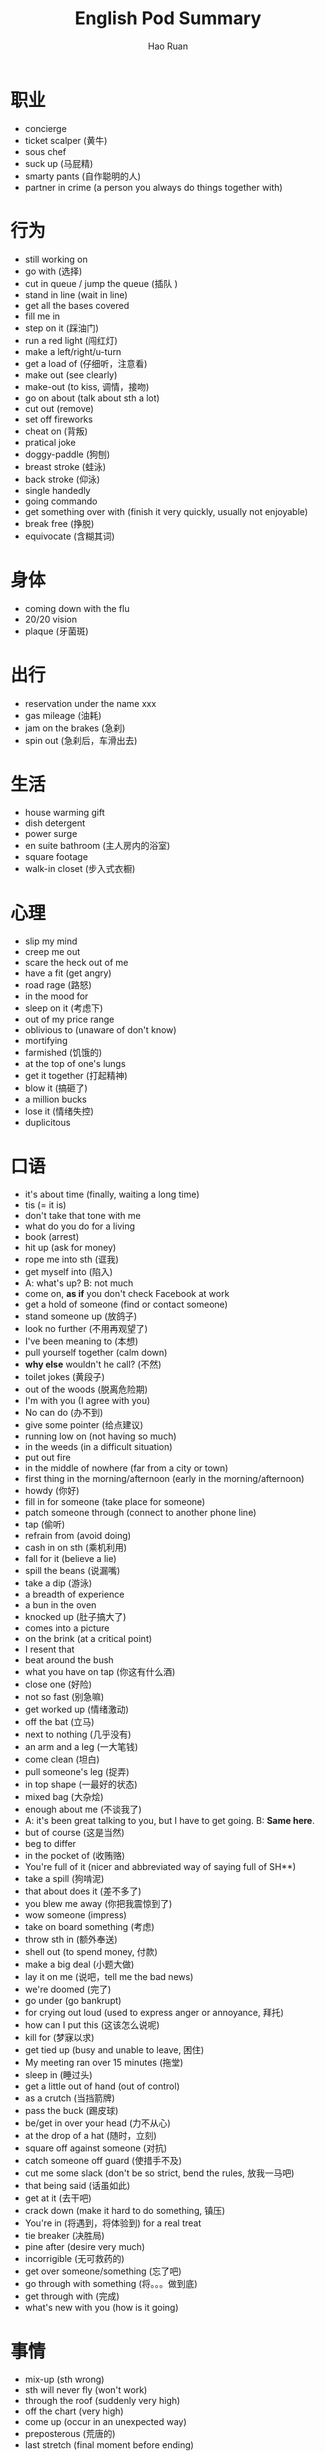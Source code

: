 #+TITLE:     English Pod Summary
#+AUTHOR:    Hao Ruan
#+EMAIL:     ruanhao1116@gmail.com
#+LANGUAGE:  en
#+LINK_HOME: http://www.github.com/ruanhao
#+HTML_HEAD: <link rel="stylesheet" type="text/css" href="../css/style.css" />
#+OPTIONS:   H:2 num:nil \n:nil @:t ::t |:t ^:{} _:{} *:t TeX:t LaTeX:t
#+STARTUP:   showall



* 职业

- concierge
- ticket scalper (黄牛)
- sous chef
- suck up (马屁精)
- smarty pants (自作聪明的人)
- partner in crime (a person you always do things together with)


* 行为

- still working on
- go with (选择)
- cut in queue / jump the queue (插队 )
- stand in line (wait in line)
- get all the bases covered
- fill me in
- step on it (踩油门)
- run a red light (闯红灯)
- make a left/right/u-turn
- get a load of (仔细听，注意看)
- make out (see clearly)
- make-out (to kiss, 调情，接吻)
- go on about (talk about sth a lot)
- cut out (remove)
- set off fireworks
- cheat on (背叛)
- pratical joke
- doggy-paddle (狗刨)
- breast stroke (蛙泳)
- back stroke (仰泳)
- single handedly
- going commando
- get something over with (finish it very quickly, usually not enjoyable)
- break free (挣脱)
- equivocate (含糊其词)


* 身体

- coming down with the flu
- 20/20 vision
- plaque (牙菌斑)



* 出行

- reservation under the name xxx
- gas mileage (油耗)
- jam on the brakes (急刹)
- spin out (急刹后，车滑出去)


* 生活

- house warming gift
- dish detergent
- power surge
- en suite bathroom (主人房内的浴室)
- square footage
- walk-in closet (步入式衣橱)


* 心理

- slip my mind
- creep me out
- scare the heck out of me
- have a fit (get angry)
- road rage (路怒)
- in the mood for
- sleep on it (考虑下)
- out of my price range
- oblivious to (unaware of don't know)
- mortifying
- farmished (饥饿的)
- at the top of one's lungs
- get it together (打起精神)
- blow it (搞砸了)
- a million bucks
- lose it (情绪失控)
- duplicitous


* 口语

- it's about time (finally, waiting a long time)
- tis (= it is)
- don't take that tone with me
- what do you do for a living
- book (arrest)
- hit up (ask for money)
- rope me into sth (诓我)
- get myself into (陷入)
- A: what's up? B: not much
- come on, *as if* you don't check Facebook at work
- get a hold of someone (find or contact someone)
- stand someone up (放鸽子)
- look no further (不用再观望了)
- I've been meaning to (本想)
- pull yourself together (calm down)
- *why else* wouldn't he call? (不然)
- toilet jokes (黄段子)
- out of the woods (脱离危险期)
- I'm with you (I agree with you)
- No can do (办不到)
- give some pointer (给点建议)
- running low on (not having so much)
- in the weeds (in a difficult situation)
- put out fire
- in the middle of nowhere (far from a city or town)
- first thing in the morning/afternoon (early in the morning/afternoon)
- howdy (你好)
- fill in for someone (take place for someone)
- patch someone through (connect to another phone line)
- tap (偷听)
- refrain from (avoid doing)
- cash in on sth (乘机利用)
- fall for it (believe a lie)
- spill the beans (说漏嘴)
- take a dip (游泳)
- a breadth of experience
- a bun in the oven
- knocked up (肚子搞大了)
- comes into a picture
- on the brink (at a critical point)
- I resent that
- beat around the bush
- what you have on tap (你这有什么酒)
- close one (好险)
- not so fast (别急嘛)
- get worked up (情绪激动)
- off the bat (立马)
- next to nothing (几乎没有)
- an arm and a leg (一大笔钱)
- come clean (坦白)
- pull someone's leg (捉弄)
- in top shape (一最好的状态)
- mixed bag (大杂烩)
- enough about me (不谈我了)
- A: it's been great talking to you, but I have to get going. B: *Same here*.
- but of course (这是当然)
- beg to differ
- in the pocket of (收贿赂)
- You're full of it (nicer and abbreviated way of saying full of SH**)
- take a spill (狗啃泥)
- that about does it (差不多了)
- you blew me away (你把我震惊到了)
- wow someone (impress)
- take on board something (考虑)
- throw sth in (额外奉送)
- shell out (to spend money, 付款)
- make a big deal (小题大做)
- lay it on me (说吧，tell me the bad news)
- we're doomed (完了)
- go under (go bankrupt)
- for crying out loud (used to express anger or annoyance, 拜托)
- how can I put this (这该怎么说呢)
- kill for (梦寐以求)
- get tied up (busy and unable to leave, 困住)
- My meeting ran over 15 minutes (拖堂)
- sleep in (睡过头)
- get a little out of hand (out of control)
- as a crutch (当挡箭牌)
- pass the buck (踢皮球)
- be/get in over your head (力不从心)
- at the drop of a hat (随时，立刻)
- square off against someone (对抗)
- catch someone off guard (使措手不及)
- cut me some slack (don't be so strict, bend the rules, 放我一马吧)
- that being said (话虽如此)
- get at it (去干吧)
- crack down (make it hard to do something, 镇压)
- You're in (将遇到，将体验到) for a real treat
- tie breaker (决胜局)
- pine after (desire very much)
- incorrigible (无可救药的)
- get over someone/something (忘了吧)
- go through with something (将。。。做到底)
- get through with (完成)
- what's new with you (how is it going)


* 事情

- mix-up (sth wrong)
- sth will never fly (won't work)
- through the roof (suddenly very high)
- off the chart (very high)
- come up (occur in an unexpected way)
- preposterous (荒唐的)
- last stretch (final moment before ending)


* 物品

- placard (标语牌)
- red envelope money
- movie trailer (电影预告片)
- freebie (a free item that is usually given to promote a product)
- toner (复印机墨盒)
- lingerie (女内衣)
- bar stool
- over-head compartment


* 食物

- coke and fries
- grab sth to eat
- munchies
- eggnog
- light (清淡)
- potluck (聚餐)
- Merlot (黑葡萄酒)
- soft/hard boiled egge
- egg and soldiers
- scrambled egg
- sunny side up
- over-seasoned (too salty)


* 职场

- take on new staff
- over/under/short staffed
- computer freeze
- act up (not working properly)
- drive sale (激励销售)
- match the competitors
- profit and lose statement
- the bottom line (净利润)
- calling in sick
- take weight off one's shoulders
- book solid
- fit you in (find time to see someone in a busy schedule)
- contingency plan
- head up the project (lead the project)
- execute the office of the presidency
- work ethic
- a bad apple
- a great career path ahead of him
- churn rate
- technical cumen
- severance package (离职补偿)


* 经济

- bailout (紧急财政援助)
- aggregate demand
- nest egg
- bank statement (存款证明)
- credit crunch (信贷危机)


* 地点

- reception
- bistro
- a hole in the wall (a very small, usually cheap restaurant or bar)
- on the ground (实地，现场)
- establishment (a fancy word for place of business like restaurant or hotel)